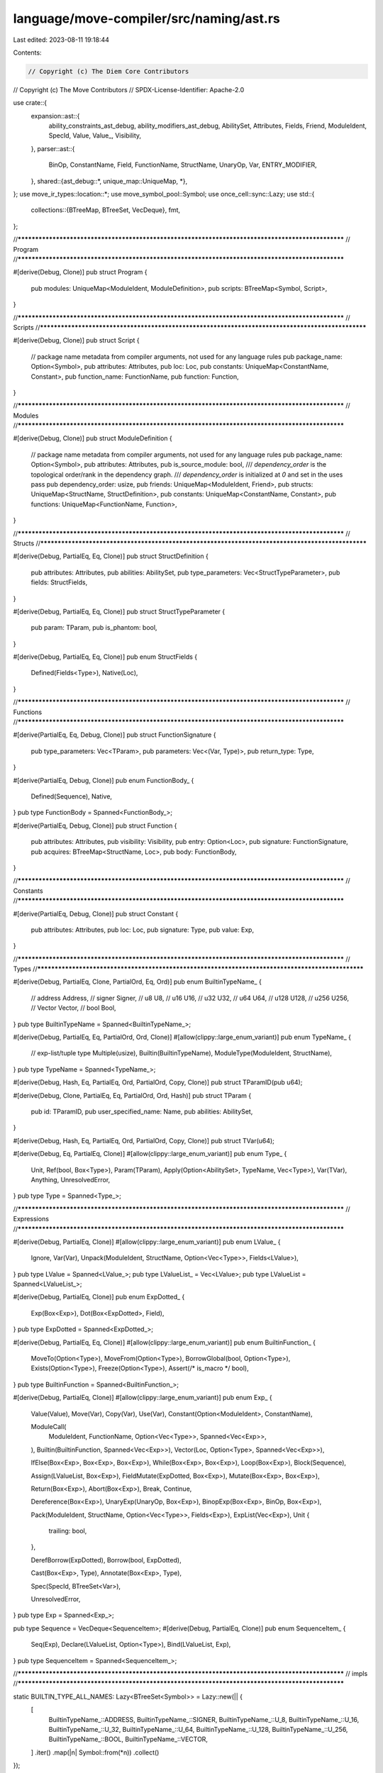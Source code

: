 language/move-compiler/src/naming/ast.rs
========================================

Last edited: 2023-08-11 19:18:44

Contents:

.. code-block:: rs

    // Copyright (c) The Diem Core Contributors
// Copyright (c) The Move Contributors
// SPDX-License-Identifier: Apache-2.0

use crate::{
    expansion::ast::{
        ability_constraints_ast_debug, ability_modifiers_ast_debug, AbilitySet, Attributes, Fields,
        Friend, ModuleIdent, SpecId, Value, Value_, Visibility,
    },
    parser::ast::{
        BinOp, ConstantName, Field, FunctionName, StructName, UnaryOp, Var, ENTRY_MODIFIER,
    },
    shared::{ast_debug::*, unique_map::UniqueMap, *},
};
use move_ir_types::location::*;
use move_symbol_pool::Symbol;
use once_cell::sync::Lazy;
use std::{
    collections::{BTreeMap, BTreeSet, VecDeque},
    fmt,
};

//**************************************************************************************************
// Program
//**************************************************************************************************

#[derive(Debug, Clone)]
pub struct Program {
    pub modules: UniqueMap<ModuleIdent, ModuleDefinition>,
    pub scripts: BTreeMap<Symbol, Script>,
}

//**************************************************************************************************
// Scripts
//**************************************************************************************************

#[derive(Debug, Clone)]
pub struct Script {
    // package name metadata from compiler arguments, not used for any language rules
    pub package_name: Option<Symbol>,
    pub attributes: Attributes,
    pub loc: Loc,
    pub constants: UniqueMap<ConstantName, Constant>,
    pub function_name: FunctionName,
    pub function: Function,
}

//**************************************************************************************************
// Modules
//**************************************************************************************************

#[derive(Debug, Clone)]
pub struct ModuleDefinition {
    // package name metadata from compiler arguments, not used for any language rules
    pub package_name: Option<Symbol>,
    pub attributes: Attributes,
    pub is_source_module: bool,
    /// `dependency_order` is the topological order/rank in the dependency graph.
    /// `dependency_order` is initialized at `0` and set in the uses pass
    pub dependency_order: usize,
    pub friends: UniqueMap<ModuleIdent, Friend>,
    pub structs: UniqueMap<StructName, StructDefinition>,
    pub constants: UniqueMap<ConstantName, Constant>,
    pub functions: UniqueMap<FunctionName, Function>,
}

//**************************************************************************************************
// Structs
//**************************************************************************************************

#[derive(Debug, PartialEq, Eq, Clone)]
pub struct StructDefinition {
    pub attributes: Attributes,
    pub abilities: AbilitySet,
    pub type_parameters: Vec<StructTypeParameter>,
    pub fields: StructFields,
}

#[derive(Debug, PartialEq, Eq, Clone)]
pub struct StructTypeParameter {
    pub param: TParam,
    pub is_phantom: bool,
}

#[derive(Debug, PartialEq, Eq, Clone)]
pub enum StructFields {
    Defined(Fields<Type>),
    Native(Loc),
}

//**************************************************************************************************
// Functions
//**************************************************************************************************

#[derive(PartialEq, Eq, Debug, Clone)]
pub struct FunctionSignature {
    pub type_parameters: Vec<TParam>,
    pub parameters: Vec<(Var, Type)>,
    pub return_type: Type,
}

#[derive(PartialEq, Debug, Clone)]
pub enum FunctionBody_ {
    Defined(Sequence),
    Native,
}
pub type FunctionBody = Spanned<FunctionBody_>;

#[derive(PartialEq, Debug, Clone)]
pub struct Function {
    pub attributes: Attributes,
    pub visibility: Visibility,
    pub entry: Option<Loc>,
    pub signature: FunctionSignature,
    pub acquires: BTreeMap<StructName, Loc>,
    pub body: FunctionBody,
}

//**************************************************************************************************
// Constants
//**************************************************************************************************

#[derive(PartialEq, Debug, Clone)]
pub struct Constant {
    pub attributes: Attributes,
    pub loc: Loc,
    pub signature: Type,
    pub value: Exp,
}

//**************************************************************************************************
// Types
//**************************************************************************************************

#[derive(Debug, PartialEq, Clone, PartialOrd, Eq, Ord)]
pub enum BuiltinTypeName_ {
    // address
    Address,
    // signer
    Signer,
    // u8
    U8,
    // u16
    U16,
    // u32
    U32,
    // u64
    U64,
    // u128
    U128,
    // u256
    U256,
    // Vector
    Vector,
    // bool
    Bool,
}
pub type BuiltinTypeName = Spanned<BuiltinTypeName_>;

#[derive(Debug, PartialEq, Eq, PartialOrd, Ord, Clone)]
#[allow(clippy::large_enum_variant)]
pub enum TypeName_ {
    // exp-list/tuple type
    Multiple(usize),
    Builtin(BuiltinTypeName),
    ModuleType(ModuleIdent, StructName),
}
pub type TypeName = Spanned<TypeName_>;

#[derive(Debug, Hash, Eq, PartialEq, Ord, PartialOrd, Copy, Clone)]
pub struct TParamID(pub u64);

#[derive(Debug, Clone, PartialEq, Eq, PartialOrd, Ord, Hash)]
pub struct TParam {
    pub id: TParamID,
    pub user_specified_name: Name,
    pub abilities: AbilitySet,
}

#[derive(Debug, Hash, Eq, PartialEq, Ord, PartialOrd, Copy, Clone)]
pub struct TVar(u64);

#[derive(Debug, Eq, PartialEq, Clone)]
#[allow(clippy::large_enum_variant)]
pub enum Type_ {
    Unit,
    Ref(bool, Box<Type>),
    Param(TParam),
    Apply(Option<AbilitySet>, TypeName, Vec<Type>),
    Var(TVar),
    Anything,
    UnresolvedError,
}
pub type Type = Spanned<Type_>;

//**************************************************************************************************
// Expressions
//**************************************************************************************************

#[derive(Debug, PartialEq, Clone)]
#[allow(clippy::large_enum_variant)]
pub enum LValue_ {
    Ignore,
    Var(Var),
    Unpack(ModuleIdent, StructName, Option<Vec<Type>>, Fields<LValue>),
}
pub type LValue = Spanned<LValue_>;
pub type LValueList_ = Vec<LValue>;
pub type LValueList = Spanned<LValueList_>;

#[derive(Debug, PartialEq, Clone)]
pub enum ExpDotted_ {
    Exp(Box<Exp>),
    Dot(Box<ExpDotted>, Field),
}
pub type ExpDotted = Spanned<ExpDotted_>;

#[derive(Debug, PartialEq, Eq, Clone)]
#[allow(clippy::large_enum_variant)]
pub enum BuiltinFunction_ {
    MoveTo(Option<Type>),
    MoveFrom(Option<Type>),
    BorrowGlobal(bool, Option<Type>),
    Exists(Option<Type>),
    Freeze(Option<Type>),
    Assert(/* is_macro */ bool),
}
pub type BuiltinFunction = Spanned<BuiltinFunction_>;

#[derive(Debug, PartialEq, Clone)]
#[allow(clippy::large_enum_variant)]
pub enum Exp_ {
    Value(Value),
    Move(Var),
    Copy(Var),
    Use(Var),
    Constant(Option<ModuleIdent>, ConstantName),

    ModuleCall(
        ModuleIdent,
        FunctionName,
        Option<Vec<Type>>,
        Spanned<Vec<Exp>>,
    ),
    Builtin(BuiltinFunction, Spanned<Vec<Exp>>),
    Vector(Loc, Option<Type>, Spanned<Vec<Exp>>),

    IfElse(Box<Exp>, Box<Exp>, Box<Exp>),
    While(Box<Exp>, Box<Exp>),
    Loop(Box<Exp>),
    Block(Sequence),

    Assign(LValueList, Box<Exp>),
    FieldMutate(ExpDotted, Box<Exp>),
    Mutate(Box<Exp>, Box<Exp>),

    Return(Box<Exp>),
    Abort(Box<Exp>),
    Break,
    Continue,

    Dereference(Box<Exp>),
    UnaryExp(UnaryOp, Box<Exp>),
    BinopExp(Box<Exp>, BinOp, Box<Exp>),

    Pack(ModuleIdent, StructName, Option<Vec<Type>>, Fields<Exp>),
    ExpList(Vec<Exp>),
    Unit {
        trailing: bool,
    },

    DerefBorrow(ExpDotted),
    Borrow(bool, ExpDotted),

    Cast(Box<Exp>, Type),
    Annotate(Box<Exp>, Type),

    Spec(SpecId, BTreeSet<Var>),

    UnresolvedError,
}
pub type Exp = Spanned<Exp_>;

pub type Sequence = VecDeque<SequenceItem>;
#[derive(Debug, PartialEq, Clone)]
pub enum SequenceItem_ {
    Seq(Exp),
    Declare(LValueList, Option<Type>),
    Bind(LValueList, Exp),
}
pub type SequenceItem = Spanned<SequenceItem_>;

//**************************************************************************************************
// impls
//**************************************************************************************************

static BUILTIN_TYPE_ALL_NAMES: Lazy<BTreeSet<Symbol>> = Lazy::new(|| {
    [
        BuiltinTypeName_::ADDRESS,
        BuiltinTypeName_::SIGNER,
        BuiltinTypeName_::U_8,
        BuiltinTypeName_::U_16,
        BuiltinTypeName_::U_32,
        BuiltinTypeName_::U_64,
        BuiltinTypeName_::U_128,
        BuiltinTypeName_::U_256,
        BuiltinTypeName_::BOOL,
        BuiltinTypeName_::VECTOR,
    ]
    .iter()
    .map(|n| Symbol::from(*n))
    .collect()
});

static BUILTIN_TYPE_NUMERIC: Lazy<BTreeSet<BuiltinTypeName_>> = Lazy::new(|| {
    [
        BuiltinTypeName_::U8,
        BuiltinTypeName_::U16,
        BuiltinTypeName_::U32,
        BuiltinTypeName_::U64,
        BuiltinTypeName_::U128,
        BuiltinTypeName_::U256,
    ]
    .iter()
    .cloned()
    .collect()
});

static BUILTIN_TYPE_BITS: Lazy<BTreeSet<BuiltinTypeName_>> =
    Lazy::new(|| BUILTIN_TYPE_NUMERIC.clone());

static BUILTIN_TYPE_ORDERED: Lazy<BTreeSet<BuiltinTypeName_>> =
    Lazy::new(|| BUILTIN_TYPE_BITS.clone());

impl BuiltinTypeName_ {
    pub const ADDRESS: &'static str = "address";
    pub const SIGNER: &'static str = "signer";
    pub const U_8: &'static str = "u8";
    pub const U_16: &'static str = "u16";
    pub const U_32: &'static str = "u32";
    pub const U_64: &'static str = "u64";
    pub const U_128: &'static str = "u128";
    pub const U_256: &'static str = "u256";
    pub const BOOL: &'static str = "bool";
    pub const VECTOR: &'static str = "vector";

    pub fn all_names() -> &'static BTreeSet<Symbol> {
        &BUILTIN_TYPE_ALL_NAMES
    }

    pub fn numeric() -> &'static BTreeSet<BuiltinTypeName_> {
        &BUILTIN_TYPE_NUMERIC
    }

    pub fn bits() -> &'static BTreeSet<BuiltinTypeName_> {
        &BUILTIN_TYPE_BITS
    }

    pub fn ordered() -> &'static BTreeSet<BuiltinTypeName_> {
        &BUILTIN_TYPE_ORDERED
    }

    pub fn is_numeric(&self) -> bool {
        Self::numeric().contains(self)
    }

    pub fn resolve(name_str: &str) -> Option<Self> {
        use BuiltinTypeName_ as BT;
        match name_str {
            BT::ADDRESS => Some(BT::Address),
            BT::SIGNER => Some(BT::Signer),
            BT::U_8 => Some(BT::U8),
            BT::U_16 => Some(BT::U16),
            BT::U_32 => Some(BT::U32),
            BT::U_64 => Some(BT::U64),
            BT::U_128 => Some(BT::U128),
            BT::U_256 => Some(BT::U256),
            BT::BOOL => Some(BT::Bool),
            BT::VECTOR => Some(BT::Vector),
            _ => None,
        }
    }

    pub fn declared_abilities(&self, loc: Loc) -> AbilitySet {
        use BuiltinTypeName_ as B;
        // Match here to make sure this function is fixed when collections are added
        match self {
            B::Address | B::U8 | B::U16 | B::U32 | B::U64 | B::U128 | B::U256 | B::Bool => {
                AbilitySet::primitives(loc)
            }
            B::Signer => AbilitySet::signer(loc),
            B::Vector => AbilitySet::collection(loc),
        }
    }

    pub fn tparam_constraints(&self, _loc: Loc) -> Vec<AbilitySet> {
        use BuiltinTypeName_ as B;
        // Match here to make sure this function is fixed when collections are added
        match self {
            B::Address
            | B::Signer
            | B::U8
            | B::U16
            | B::U32
            | B::U64
            | B::U128
            | B::U256
            | B::Bool => vec![],
            B::Vector => vec![AbilitySet::empty()],
        }
    }
}

impl TParamID {
    pub fn next() -> TParamID {
        TParamID(Counter::next())
    }
}

impl TVar {
    pub fn next() -> TVar {
        TVar(Counter::next())
    }
}

static BUILTIN_FUNCTION_ALL_NAMES: Lazy<BTreeSet<Symbol>> = Lazy::new(|| {
    [
        BuiltinFunction_::MOVE_TO,
        BuiltinFunction_::MOVE_FROM,
        BuiltinFunction_::BORROW_GLOBAL,
        BuiltinFunction_::BORROW_GLOBAL_MUT,
        BuiltinFunction_::EXISTS,
        BuiltinFunction_::FREEZE,
        BuiltinFunction_::ASSERT_MACRO,
    ]
    .iter()
    .map(|n| Symbol::from(*n))
    .collect()
});

impl BuiltinFunction_ {
    pub const MOVE_TO: &'static str = "move_to";
    pub const MOVE_FROM: &'static str = "move_from";
    pub const BORROW_GLOBAL: &'static str = "borrow_global";
    pub const BORROW_GLOBAL_MUT: &'static str = "borrow_global_mut";
    pub const EXISTS: &'static str = "exists";
    pub const FREEZE: &'static str = "freeze";
    pub const ASSERT_MACRO: &'static str = "assert";

    pub fn all_names() -> &'static BTreeSet<Symbol> {
        &BUILTIN_FUNCTION_ALL_NAMES
    }

    pub fn resolve(name_str: &str, arg: Option<Type>) -> Option<Self> {
        use BuiltinFunction_ as BF;
        match name_str {
            BF::MOVE_TO => Some(BF::MoveTo(arg)),
            BF::MOVE_FROM => Some(BF::MoveFrom(arg)),
            BF::BORROW_GLOBAL => Some(BF::BorrowGlobal(false, arg)),
            BF::BORROW_GLOBAL_MUT => Some(BF::BorrowGlobal(true, arg)),
            BF::EXISTS => Some(BF::Exists(arg)),
            BF::FREEZE => Some(BF::Freeze(arg)),
            _ => None,
        }
    }

    pub fn display_name(&self) -> &'static str {
        use BuiltinFunction_ as BF;
        match self {
            BF::MoveTo(_) => BF::MOVE_TO,
            BF::MoveFrom(_) => BF::MOVE_FROM,
            BF::BorrowGlobal(false, _) => BF::BORROW_GLOBAL,
            BF::BorrowGlobal(true, _) => BF::BORROW_GLOBAL_MUT,
            BF::Exists(_) => BF::EXISTS,
            BF::Freeze(_) => BF::FREEZE,
            BF::Assert(_) => BF::ASSERT_MACRO,
        }
    }
}

impl Type_ {
    pub fn builtin_(b: BuiltinTypeName, ty_args: Vec<Type>) -> Type_ {
        use BuiltinTypeName_ as B;
        let abilities = match &b.value {
            B::Address | B::U8 | B::U16 | B::U32 | B::U64 | B::U128 | B::U256 | B::Bool => {
                Some(AbilitySet::primitives(b.loc))
            }
            B::Signer => Some(AbilitySet::signer(b.loc)),
            B::Vector => None,
        };
        let n = sp(b.loc, TypeName_::Builtin(b));
        Type_::Apply(abilities, n, ty_args)
    }

    pub fn builtin(loc: Loc, b: BuiltinTypeName, ty_args: Vec<Type>) -> Type {
        sp(loc, Self::builtin_(b, ty_args))
    }

    pub fn bool(loc: Loc) -> Type {
        Self::builtin(loc, sp(loc, BuiltinTypeName_::Bool), vec![])
    }

    pub fn address(loc: Loc) -> Type {
        Self::builtin(loc, sp(loc, BuiltinTypeName_::Address), vec![])
    }

    pub fn signer(loc: Loc) -> Type {
        Self::builtin(loc, sp(loc, BuiltinTypeName_::Signer), vec![])
    }

    pub fn u8(loc: Loc) -> Type {
        Self::builtin(loc, sp(loc, BuiltinTypeName_::U8), vec![])
    }

    pub fn u16(loc: Loc) -> Type {
        Self::builtin(loc, sp(loc, BuiltinTypeName_::U16), vec![])
    }

    pub fn u32(loc: Loc) -> Type {
        Self::builtin(loc, sp(loc, BuiltinTypeName_::U32), vec![])
    }

    pub fn u64(loc: Loc) -> Type {
        Self::builtin(loc, sp(loc, BuiltinTypeName_::U64), vec![])
    }

    pub fn u128(loc: Loc) -> Type {
        Self::builtin(loc, sp(loc, BuiltinTypeName_::U128), vec![])
    }

    pub fn u256(loc: Loc) -> Type {
        Self::builtin(loc, sp(loc, BuiltinTypeName_::U256), vec![])
    }

    pub fn vector(loc: Loc, elem: Type) -> Type {
        Self::builtin(loc, sp(loc, BuiltinTypeName_::Vector), vec![elem])
    }

    pub fn multiple(loc: Loc, tys: Vec<Type>) -> Type {
        sp(loc, Self::multiple_(loc, tys))
    }

    pub fn multiple_(loc: Loc, mut tys: Vec<Type>) -> Type_ {
        match tys.len() {
            0 => Type_::Unit,
            1 => tys.pop().unwrap().value,
            n => Type_::Apply(None, sp(loc, TypeName_::Multiple(n)), tys),
        }
    }

    pub fn builtin_name(&self) -> Option<&BuiltinTypeName> {
        match self {
            Type_::Apply(_, sp!(_, TypeName_::Builtin(b)), _) => Some(b),
            _ => None,
        }
    }
}

impl Value_ {
    pub fn type_(&self, loc: Loc) -> Option<Type> {
        use Value_::*;
        Some(match self {
            Address(_) => Type_::address(loc),
            InferredNum(_) => return None,
            U8(_) => Type_::u8(loc),
            U16(_) => Type_::u16(loc),
            U32(_) => Type_::u32(loc),
            U64(_) => Type_::u64(loc),
            U128(_) => Type_::u128(loc),
            U256(_) => Type_::u256(loc),
            Bool(_) => Type_::bool(loc),
            Bytearray(_) => Type_::vector(loc, Type_::u8(loc)),
        })
    }
}

//**************************************************************************************************
// Display
//**************************************************************************************************

impl fmt::Display for BuiltinTypeName_ {
    fn fmt(&self, f: &mut fmt::Formatter) -> std::fmt::Result {
        use BuiltinTypeName_ as BT;
        write!(
            f,
            "{}",
            match self {
                BT::Address => BT::ADDRESS,
                BT::Signer => BT::SIGNER,
                BT::U8 => BT::U_8,
                BT::U16 => BT::U_16,
                BT::U32 => BT::U_32,
                BT::U64 => BT::U_64,
                BT::U128 => BT::U_128,
                BT::U256 => BT::U_256,
                BT::Bool => BT::BOOL,
                BT::Vector => BT::VECTOR,
            }
        )
    }
}

impl fmt::Display for TypeName_ {
    fn fmt(&self, f: &mut fmt::Formatter) -> std::fmt::Result {
        use TypeName_::*;
        match self {
            Multiple(_) => panic!("ICE cannot display expr-list type name"),
            Builtin(b) => write!(f, "{}", b),
            ModuleType(m, n) => write!(f, "{}::{}", m, n),
        }
    }
}

//**************************************************************************************************
// Debug
//**************************************************************************************************

impl AstDebug for Program {
    fn ast_debug(&self, w: &mut AstWriter) {
        let Program { modules, scripts } = self;
        for (m, mdef) in modules.key_cloned_iter() {
            w.write(&format!("module {}", m));
            w.block(|w| mdef.ast_debug(w));
            w.new_line();
        }

        for (n, s) in scripts {
            w.write(&format!("script {}", n));
            w.block(|w| s.ast_debug(w));
            w.new_line()
        }
    }
}

impl AstDebug for Script {
    fn ast_debug(&self, w: &mut AstWriter) {
        let Script {
            package_name,
            attributes,
            loc: _loc,
            constants,
            function_name,
            function,
        } = self;
        if let Some(n) = package_name {
            w.writeln(&format!("{}", n))
        }
        attributes.ast_debug(w);
        for cdef in constants.key_cloned_iter() {
            cdef.ast_debug(w);
            w.new_line();
        }
        (*function_name, function).ast_debug(w);
    }
}

impl AstDebug for ModuleDefinition {
    fn ast_debug(&self, w: &mut AstWriter) {
        let ModuleDefinition {
            package_name,
            attributes,
            is_source_module,
            dependency_order,
            friends,
            structs,
            constants,
            functions,
        } = self;
        if let Some(n) = package_name {
            w.writeln(&format!("{}", n))
        }
        attributes.ast_debug(w);
        if *is_source_module {
            w.writeln("library module")
        } else {
            w.writeln("source module")
        }
        w.writeln(&format!("dependency order #{}", dependency_order));
        for (mident, _loc) in friends.key_cloned_iter() {
            w.write(&format!("friend {};", mident));
            w.new_line();
        }
        for sdef in structs.key_cloned_iter() {
            sdef.ast_debug(w);
            w.new_line();
        }
        for cdef in constants.key_cloned_iter() {
            cdef.ast_debug(w);
            w.new_line();
        }
        for fdef in functions.key_cloned_iter() {
            fdef.ast_debug(w);
            w.new_line();
        }
    }
}

impl AstDebug for (StructName, &StructDefinition) {
    fn ast_debug(&self, w: &mut AstWriter) {
        let (
            name,
            StructDefinition {
                attributes,
                abilities,
                type_parameters,
                fields,
            },
        ) = self;
        attributes.ast_debug(w);
        if let StructFields::Native(_) = fields {
            w.write("native ");
        }
        w.write(&format!("struct {}", name));
        type_parameters.ast_debug(w);
        ability_modifiers_ast_debug(w, abilities);
        if let StructFields::Defined(fields) = fields {
            w.block(|w| {
                w.list(fields, ",", |w, (_, f, idx_st)| {
                    let (idx, st) = idx_st;
                    w.write(&format!("{}#{}: ", idx, f));
                    st.ast_debug(w);
                    true
                })
            })
        }
    }
}

impl AstDebug for (FunctionName, &Function) {
    fn ast_debug(&self, w: &mut AstWriter) {
        let (
            name,
            Function {
                attributes,
                visibility,
                entry,
                signature,
                acquires,
                body,
            },
        ) = self;
        attributes.ast_debug(w);
        visibility.ast_debug(w);
        if entry.is_some() {
            w.write(&format!("{} ", ENTRY_MODIFIER));
        }
        if let FunctionBody_::Native = &body.value {
            w.write("native ");
        }
        w.write(&format!("fun {}", name));
        signature.ast_debug(w);
        if !acquires.is_empty() {
            w.write(" acquires ");
            w.comma(acquires.keys(), |w, s| w.write(&format!("{}", s)));
            w.write(" ")
        }
        match &body.value {
            FunctionBody_::Defined(body) => w.block(|w| body.ast_debug(w)),
            FunctionBody_::Native => w.writeln(";"),
        }
    }
}

impl AstDebug for FunctionSignature {
    fn ast_debug(&self, w: &mut AstWriter) {
        let FunctionSignature {
            type_parameters,
            parameters,
            return_type,
        } = self;
        type_parameters.ast_debug(w);
        w.write("(");
        w.comma(parameters, |w, (v, st)| {
            w.write(&format!("{}: ", v));
            st.ast_debug(w);
        });
        w.write("): ");
        return_type.ast_debug(w)
    }
}

impl AstDebug for Vec<TParam> {
    fn ast_debug(&self, w: &mut AstWriter) {
        if !self.is_empty() {
            w.write("<");
            w.comma(self, |w, tp| tp.ast_debug(w));
            w.write(">")
        }
    }
}

impl AstDebug for Vec<StructTypeParameter> {
    fn ast_debug(&self, w: &mut AstWriter) {
        if !self.is_empty() {
            w.write("<");
            w.comma(self, |w, tp| tp.ast_debug(w));
            w.write(">")
        }
    }
}

impl AstDebug for (ConstantName, &Constant) {
    fn ast_debug(&self, w: &mut AstWriter) {
        let (
            name,
            Constant {
                attributes,
                loc: _loc,
                signature,
                value,
            },
        ) = self;
        attributes.ast_debug(w);
        w.write(&format!("const {}:", name));
        signature.ast_debug(w);
        w.write(" = ");
        value.ast_debug(w);
        w.write(";");
    }
}

impl AstDebug for BuiltinTypeName_ {
    fn ast_debug(&self, w: &mut AstWriter) {
        w.write(&format!("{}", self));
    }
}

impl AstDebug for TypeName_ {
    fn ast_debug(&self, w: &mut AstWriter) {
        match self {
            TypeName_::Multiple(len) => w.write(&format!("Multiple({})", len)),
            TypeName_::Builtin(bt) => bt.ast_debug(w),
            TypeName_::ModuleType(m, s) => w.write(&format!("{}::{}", m, s)),
        }
    }
}

impl AstDebug for TParam {
    fn ast_debug(&self, w: &mut AstWriter) {
        let TParam {
            id,
            user_specified_name,
            abilities,
        } = self;
        w.write(&format!("{}#{}", user_specified_name, id.0));
        ability_constraints_ast_debug(w, abilities);
    }
}

impl AstDebug for StructTypeParameter {
    fn ast_debug(&self, w: &mut AstWriter) {
        let Self { is_phantom, param } = self;
        if *is_phantom {
            w.write("phantom ");
        }
        param.ast_debug(w);
    }
}

impl AstDebug for Type_ {
    fn ast_debug(&self, w: &mut AstWriter) {
        match self {
            Type_::Unit => w.write("()"),
            Type_::Ref(mut_, s) => {
                w.write("&");
                if *mut_ {
                    w.write("mut ");
                }
                s.ast_debug(w)
            }
            Type_::Param(tp) => tp.ast_debug(w),
            Type_::Apply(abilities_opt, sp!(_, TypeName_::Multiple(_)), ss) => {
                let w_ty = move |w: &mut AstWriter| {
                    w.write("(");
                    ss.ast_debug(w);
                    w.write(")");
                };
                match abilities_opt {
                    None => w_ty(w),
                    Some(abilities) => w.annotate_gen(w_ty, abilities, |w, annot| {
                        w.list(annot, "+", |w, a| {
                            a.ast_debug(w);
                            false
                        })
                    }),
                }
            }
            Type_::Apply(abilities_opt, m, ss) => {
                let w_ty = move |w: &mut AstWriter| {
                    m.ast_debug(w);
                    if !ss.is_empty() {
                        w.write("<");
                        ss.ast_debug(w);
                        w.write(">");
                    }
                };
                match abilities_opt {
                    None => w_ty(w),
                    Some(abilities) => w.annotate_gen(w_ty, abilities, |w, annot| {
                        w.list(annot, "+", |w, a| {
                            a.ast_debug(w);
                            false
                        })
                    }),
                }
            }
            Type_::Var(tv) => w.write(&format!("#{}", tv.0)),
            Type_::Anything => w.write("_"),
            Type_::UnresolvedError => w.write("_|_"),
        }
    }
}

impl AstDebug for Vec<Type> {
    fn ast_debug(&self, w: &mut AstWriter) {
        w.comma(self, |w, s| s.ast_debug(w))
    }
}

impl AstDebug for VecDeque<SequenceItem> {
    fn ast_debug(&self, w: &mut AstWriter) {
        w.semicolon(self, |w, item| item.ast_debug(w))
    }
}

impl AstDebug for SequenceItem_ {
    fn ast_debug(&self, w: &mut AstWriter) {
        use SequenceItem_ as I;
        match self {
            I::Seq(e) => e.ast_debug(w),
            I::Declare(sp!(_, bs), ty_opt) => {
                w.write("let ");
                bs.ast_debug(w);
                if let Some(ty) = ty_opt {
                    ty.ast_debug(w)
                }
            }
            I::Bind(sp!(_, bs), e) => {
                w.write("let ");
                bs.ast_debug(w);
                w.write(" = ");
                e.ast_debug(w);
            }
        }
    }
}

impl AstDebug for Exp_ {
    fn ast_debug(&self, w: &mut AstWriter) {
        use Exp_ as E;
        match self {
            E::Unit { trailing } if !trailing => w.write("()"),
            E::Unit {
                trailing: _trailing,
            } => w.write("/*()*/"),
            E::Value(v) => v.ast_debug(w),
            E::Move(v) => w.write(&format!("move {}", v)),
            E::Copy(v) => w.write(&format!("copy {}", v)),
            E::Use(v) => w.write(&format!("{}", v)),
            E::Constant(None, c) => w.write(&format!("{}", c)),
            E::Constant(Some(m), c) => w.write(&format!("{}::{}", m, c)),
            E::ModuleCall(m, f, tys_opt, sp!(_, rhs)) => {
                w.write(&format!("{}::{}", m, f));
                if let Some(ss) = tys_opt {
                    w.write("<");
                    ss.ast_debug(w);
                    w.write(">");
                }
                w.write("(");
                w.comma(rhs, |w, e| e.ast_debug(w));
                w.write(")");
            }
            E::Builtin(bf, sp!(_, rhs)) => {
                bf.ast_debug(w);
                w.write("(");
                w.comma(rhs, |w, e| e.ast_debug(w));
                w.write(")");
            }
            E::Vector(_loc, ty_opt, sp!(_, elems)) => {
                w.write("vector");
                if let Some(ty) = ty_opt {
                    w.write("<");
                    ty.ast_debug(w);
                    w.write(">");
                }
                w.write("[");
                w.comma(elems, |w, e| e.ast_debug(w));
                w.write("]");
            }
            E::Pack(m, s, tys_opt, fields) => {
                w.write(&format!("{}::{}", m, s));
                if let Some(ss) = tys_opt {
                    w.write("<");
                    ss.ast_debug(w);
                    w.write(">");
                }
                w.write("{");
                w.comma(fields, |w, (_, f, idx_e)| {
                    let (idx, e) = idx_e;
                    w.write(&format!("{}#{}: ", idx, f));
                    e.ast_debug(w);
                });
                w.write("}");
            }
            E::IfElse(b, t, f) => {
                w.write("if (");
                b.ast_debug(w);
                w.write(") ");
                t.ast_debug(w);
                w.write(" else ");
                f.ast_debug(w);
            }
            E::While(b, e) => {
                w.write("while (");
                b.ast_debug(w);
                w.write(")");
                e.ast_debug(w);
            }
            E::Loop(e) => {
                w.write("loop ");
                e.ast_debug(w);
            }
            E::Block(seq) => w.block(|w| seq.ast_debug(w)),
            E::ExpList(es) => {
                w.write("(");
                w.comma(es, |w, e| e.ast_debug(w));
                w.write(")");
            }

            E::Assign(sp!(_, lvalues), rhs) => {
                lvalues.ast_debug(w);
                w.write(" = ");
                rhs.ast_debug(w);
            }
            E::FieldMutate(ed, rhs) => {
                ed.ast_debug(w);
                w.write(" = ");
                rhs.ast_debug(w);
            }
            E::Mutate(lhs, rhs) => {
                w.write("*");
                lhs.ast_debug(w);
                w.write(" = ");
                rhs.ast_debug(w);
            }

            E::Return(e) => {
                w.write("return ");
                e.ast_debug(w);
            }
            E::Abort(e) => {
                w.write("abort ");
                e.ast_debug(w);
            }
            E::Break => w.write("break"),
            E::Continue => w.write("continue"),
            E::Dereference(e) => {
                w.write("*");
                e.ast_debug(w)
            }
            E::UnaryExp(op, e) => {
                op.ast_debug(w);
                w.write(" ");
                e.ast_debug(w);
            }
            E::BinopExp(l, op, r) => {
                l.ast_debug(w);
                w.write(" ");
                op.ast_debug(w);
                w.write(" ");
                r.ast_debug(w)
            }
            E::Borrow(mut_, e) => {
                w.write("&");
                if *mut_ {
                    w.write("mut ");
                }
                e.ast_debug(w);
            }
            E::DerefBorrow(ed) => {
                w.write("(&*)");
                ed.ast_debug(w)
            }
            E::Cast(e, ty) => {
                w.write("(");
                e.ast_debug(w);
                w.write(" as ");
                ty.ast_debug(w);
                w.write(")");
            }
            E::Annotate(e, ty) => {
                w.write("(");
                e.ast_debug(w);
                w.write(": ");
                ty.ast_debug(w);
                w.write(")");
            }
            E::Spec(u, used_locals) => {
                w.write(&format!("spec #{}", u));
                if !used_locals.is_empty() {
                    w.write("uses [");
                    w.comma(used_locals, |w, n| w.write(&format!("{}", n)));
                    w.write("]");
                }
            }
            E::UnresolvedError => w.write("_|_"),
        }
    }
}

impl AstDebug for BuiltinFunction_ {
    fn ast_debug(&self, w: &mut AstWriter) {
        use BuiltinFunction_ as F;
        let (n, bt) = match self {
            F::MoveTo(bt) => (F::MOVE_TO, bt),
            F::MoveFrom(bt) => (F::MOVE_FROM, bt),
            F::BorrowGlobal(true, bt) => (F::BORROW_GLOBAL_MUT, bt),
            F::BorrowGlobal(false, bt) => (F::BORROW_GLOBAL, bt),
            F::Exists(bt) => (F::EXISTS, bt),
            F::Freeze(bt) => (F::FREEZE, bt),
            F::Assert(_) => (F::ASSERT_MACRO, &None),
        };
        w.write(n);
        if let Some(bt) = bt {
            w.write("<");
            bt.ast_debug(w);
            w.write(">");
        }
    }
}

impl AstDebug for ExpDotted_ {
    fn ast_debug(&self, w: &mut AstWriter) {
        use ExpDotted_ as D;
        match self {
            D::Exp(e) => e.ast_debug(w),
            D::Dot(e, n) => {
                e.ast_debug(w);
                w.write(&format!(".{}", n))
            }
        }
    }
}

impl AstDebug for Vec<LValue> {
    fn ast_debug(&self, w: &mut AstWriter) {
        let parens = self.len() != 1;
        if parens {
            w.write("(");
        }
        w.comma(self, |w, b| b.ast_debug(w));
        if parens {
            w.write(")");
        }
    }
}

impl AstDebug for LValue_ {
    fn ast_debug(&self, w: &mut AstWriter) {
        use LValue_ as L;
        match self {
            L::Ignore => w.write("_"),
            L::Var(v) => w.write(&format!("{}", v)),
            L::Unpack(m, s, tys_opt, fields) => {
                w.write(&format!("{}::{}", m, s));
                if let Some(ss) = tys_opt {
                    w.write("<");
                    ss.ast_debug(w);
                    w.write(">");
                }
                w.write("{");
                w.comma(fields, |w, (_, f, idx_b)| {
                    let (idx, b) = idx_b;
                    w.write(&format!("{}#{}: ", idx, f));
                    b.ast_debug(w);
                });
                w.write("}");
            }
        }
    }
}


